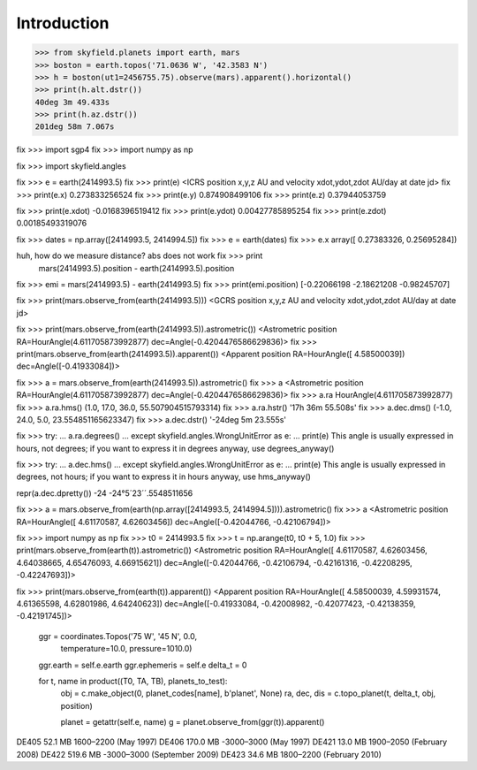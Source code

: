 
==============
 Introduction
==============


>>> from skyfield.planets import earth, mars
>>> boston = earth.topos('71.0636 W', '42.3583 N')
>>> h = boston(ut1=2456755.75).observe(mars).apparent().horizontal()
>>> print(h.alt.dstr())
40deg 3m 49.433s
>>> print(h.az.dstr())
201deg 58m 7.067s

fix >>> import sgp4
fix >>> import numpy as np

fix >>> import skyfield.angles

fix >>> e = earth(2414993.5)
fix >>> print(e)
<ICRS position x,y,z AU and velocity xdot,ydot,zdot AU/day at date jd>
fix >>> print(e.x)
0.273833256524
fix >>> print(e.y)
0.874908499106
fix >>> print(e.z)
0.37944053759

fix >>> print(e.xdot)
-0.0168396519412
fix >>> print(e.ydot)
0.00427785895254
fix >>> print(e.zdot)
0.00185493319076

fix >>> dates = np.array([2414993.5, 2414994.5])
fix >>> e = earth(dates)
fix >>> e.x
array([ 0.27383326,  0.25695284])

huh, how do we measure distance? abs does not work fix >>> print
  mars(2414993.5).position - earth(2414993.5).position

fix >>> emi = mars(2414993.5) - earth(2414993.5)
fix >>> print(emi.position)
[-0.22066198 -2.18621208 -0.98245707]

fix >>> print(mars.observe_from(earth(2414993.5)))
<GCRS position x,y,z AU and velocity xdot,ydot,zdot AU/day at date jd>

fix >>> print(mars.observe_from(earth(2414993.5)).astrometric())
<Astrometric position RA=HourAngle(4.611705873992877) dec=Angle(-0.4204476586629836)>
fix >>> print(mars.observe_from(earth(2414993.5)).apparent())
<Apparent position RA=HourAngle([ 4.58500039]) dec=Angle([-0.41933084])>


fix >>> a = mars.observe_from(earth(2414993.5)).astrometric()
fix >>> a
<Astrometric position RA=HourAngle(4.611705873992877) dec=Angle(-0.4204476586629836)>
fix >>> a.ra
HourAngle(4.611705873992877)
fix >>> a.ra.hms()
(1.0, 17.0, 36.0, 55.507904515793314)
fix >>> a.ra.hstr()
'17h 36m 55.508s'
fix >>> a.dec.dms()
(-1.0, 24.0, 5.0, 23.554851165623347)
fix >>> a.dec.dstr()
'-24deg 5m 23.555s'

fix >>> try:
...     a.ra.degrees()
... except skyfield.angles.WrongUnitError as e:
...     print(e)
This angle is usually expressed in hours, not degrees; if you want to express it in degrees anyway, use degrees_anyway()

fix >>> try:
...     a.dec.hms()
... except skyfield.angles.WrongUnitError as e:
...     print(e)
This angle is usually expressed in degrees, not hours; if you want to express it in hours anyway, use hms_anyway()

repr(a.dec.dpretty())
-24
-24°5´23´´.5548511656

fix >>> a = mars.observe_from(earth(np.array([2414993.5, 2414994.5]))).astrometric()
fix >>> a
<Astrometric position RA=HourAngle([ 4.61170587,  4.62603456]) dec=Angle([-0.42044766, -0.42106794])>


fix >>> import numpy as np
fix >>> t0 = 2414993.5
fix >>> t = np.arange(t0, t0 + 5, 1.0)
fix >>> print(mars.observe_from(earth(t)).astrometric())
<Astrometric position RA=HourAngle([ 4.61170587,  4.62603456,  4.64038665,  4.65476093,  4.66915621]) dec=Angle([-0.42044766, -0.42106794, -0.42161316, -0.42208295, -0.42247693])>

fix >>> print(mars.observe_from(earth(t)).apparent())
<Apparent position RA=HourAngle([ 4.58500039,  4.59931574,  4.61365598,  4.62801986,  4.64240623]) dec=Angle([-0.41933084, -0.42008982, -0.42077423, -0.42138359, -0.42191745])>


        ggr = coordinates.Topos('75 W', '45 N', 0.0,
                                temperature=10.0, pressure=1010.0)
        ggr.earth = self.e.earth
        ggr.ephemeris = self.e
        delta_t = 0

        for t, name in product((T0, TA, TB), planets_to_test):
            obj = c.make_object(0, planet_codes[name], b'planet', None)
            ra, dec, dis = c.topo_planet(t, delta_t, obj, position)

            planet = getattr(self.e, name)
            g = planet.observe_from(ggr(t)).apparent()


DE405  52.1 MB  1600–2200 (May 1997)
DE406 170.0 MB -3000–3000 (May 1997)
DE421  13.0 MB  1900–2050 (February 2008)
DE422 519.6 MB -3000–3000 (September 2009)
DE423  34.6 MB  1800–2200 (February 2010)


